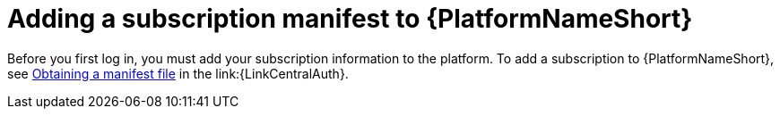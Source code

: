 [id="con-adding-subscription-manifest"]

= Adding a subscription manifest to {PlatformNameShort}

[role="_abstract"]

Before you first log in, you must add your subscription information to the platform. To add a subscription to {PlatformNameShort}, see link:{URLAAPOperationsGuide}/index#assembly-aap-obtain-manifest-files[Obtaining a manifest file] in the link:{LinkCentralAuth}. 
